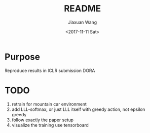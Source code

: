 #+TITLE: README
#+DATE: <2017-11-11 Sat>
#+AUTHOR: Jiaxuan Wang
#+EMAIL: jiaxuan@umich
#+OPTIONS: ':nil *:t -:t ::t <:t H:3 \n:nil ^:t arch:headline author:t c:nil
#+OPTIONS: creator:comment d:(not "LOGBOOK") date:t e:t email:nil f:t inline:t
#+OPTIONS: num:t p:nil pri:nil stat:t tags:t tasks:t tex:t timestamp:t toc:nil
#+OPTIONS: todo:t |:t
#+CREATOR: Emacs 25.1.1 (Org mode 8.2.10)
#+DESCRIPTION:
#+EXCLUDE_TAGS: noexport
#+KEYWORDS:
#+LANGUAGE: en
#+SELECT_TAGS: export

* Purpose

Reproduce results in ICLR submission DORA

* TODO
1. retrain for mountain car environment
2. add LLL-softmax, or just LLL itself with greedy action, not epsilon greedy
3. follow exactly the paper setup
4. visualize the training use tensorboard
